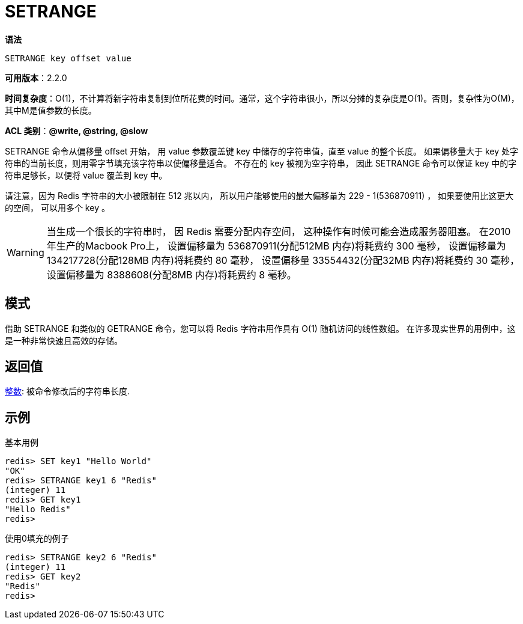 = SETRANGE

**语法**

[source,text]
----
SETRANGE key offset value
----

**可用版本**：2.2.0

**时间复杂度**：O(1)，不计算将新字符串复制到位所花费的时间。通常，这个字符串很小，所以分摊的复杂度是O(1)。否则，复杂性为O(M)，其中M是值参数的长度。

**ACL 类别**：**@write, @string, @slow**

SETRANGE 命令从偏移量 offset 开始， 用 value 参数覆盖键 key 中储存的字符串值，直至 value 的整个长度。 如果偏移量大于 key 处字符串的当前长度，则用零字节填充该字符串以使偏移量适合。 不存在的 key 被视为空字符串，
因此 SETRANGE 命令可以保证 key 中的字符串足够长，以便将 value 覆盖到 key 中。

请注意，因为 Redis 字符串的大小被限制在 512 兆以内， 所以用户能够使用的最大偏移量为 229 - 1(536870911) ， 如果要使用比这更大的空间， 可以用多个 key 。

WARNING: 当生成一个很长的字符串时， 因 Redis 需要分配内存空间， 这种操作有时候可能会造成服务器阻塞。 在2010年生产的Macbook Pro上， 设置偏移量为 536870911(分配512MB 内存)将耗费约 300 毫秒， 设置偏移量为 134217728(分配128MB 内存)将耗费约 80 毫秒， 设置偏移量 33554432(分配32MB 内存)将耗费约 30 毫秒， 设置偏移量为 8388608(分配8MB 内存)将耗费约 8 毫秒。

== 模式

借助 SETRANGE 和类似的 GETRANGE 命令，您可以将 Redis 字符串用作具有 O(1) 随机访问的线性数组。 在许多现实世界的用例中，这是一种非常快速且高效的存储。

== 返回值

https://redis.io/docs/reference/protocol-spec/#resp-integers[整数]: 被命令修改后的字符串长度.


== 示例

.基本用例
[source,text]
----
redis> SET key1 "Hello World"
"OK"
redis> SETRANGE key1 6 "Redis"
(integer) 11
redis> GET key1
"Hello Redis"
redis>
----

.使用0填充的例子
[source,text]
----
redis> SETRANGE key2 6 "Redis"
(integer) 11
redis> GET key2
"Redis"
redis>
----

